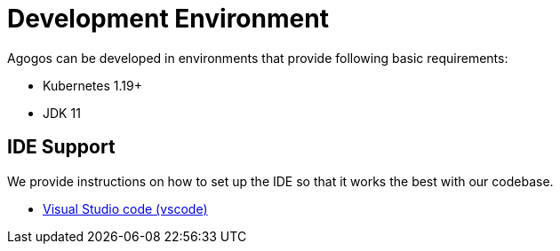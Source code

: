 = Development Environment

Agogos can be developed in environments that provide following basic requirements:

* Kubernetes 1.19+
* JDK 11


== IDE Support

We provide instructions on how to set up the IDE so that it works the best with our
codebase.

* xref:ide/vscode.adoc[Visual Studio code (vscode)]

